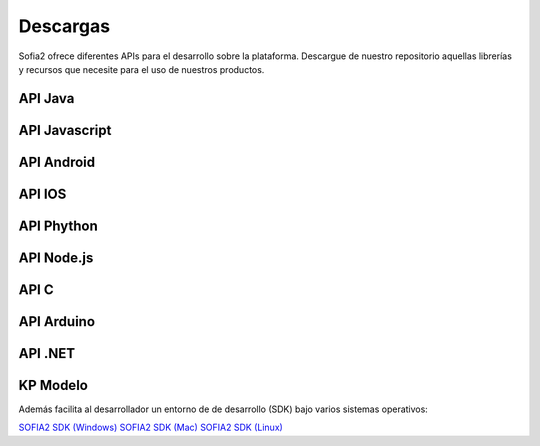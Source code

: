 Descargas
=========

Sofia2 ofrece diferentes APIs para el desarrollo sobre la plataforma.
Descargue de nuestro repositorio aquellas librerías y recursos que necesite para el uso de nuestros productos.


API Java
--------

API Javascript
--------------

API Android
-----------

API IOS
-------

API Phython
-----------


API Node.js
-----------


API C
-----

API Arduino
-----------

API .NET
--------

KP Modelo
---------


Además facilita al desarrollador un entorno de de desarrollo (SDK) bajo varios sistemas operativos:

`SOFIA2 SDK (Windows) <http://sofia2.org/sdk/SOFIA2_SDK_WIN.zip>`_
`SOFIA2 SDK (Mac) <http://sofia2.org/sdk/SOFIA2_SDK_2.9_MAC.zip>`_
`SOFIA2 SDK (Linux) <http://sofia2.org/sdk/sofia2_sdk_linux.tar>`_



